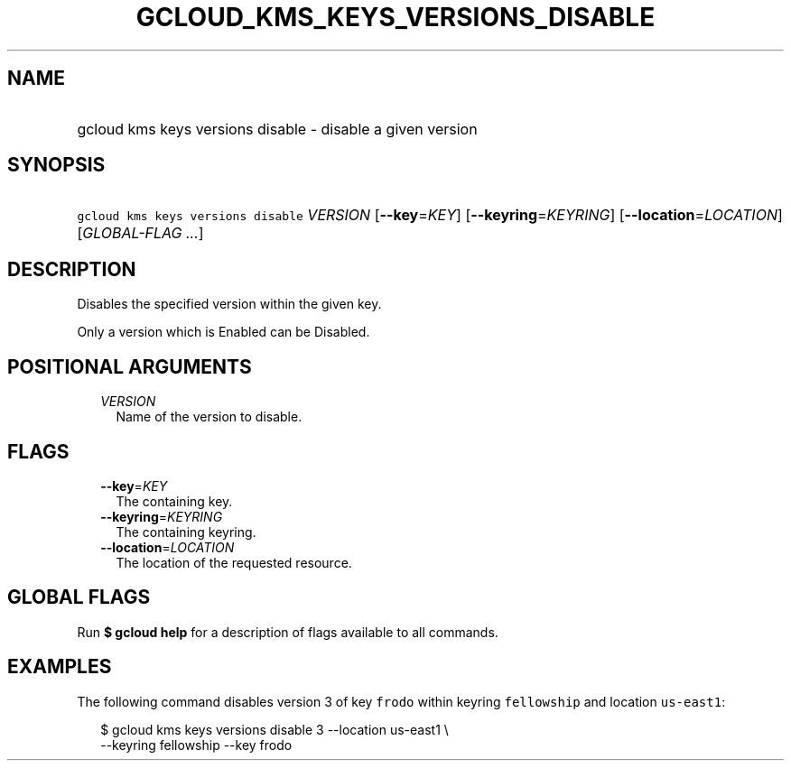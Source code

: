 
.TH "GCLOUD_KMS_KEYS_VERSIONS_DISABLE" 1



.SH "NAME"
.HP
gcloud kms keys versions disable \- disable a given version



.SH "SYNOPSIS"
.HP
\f5gcloud kms keys versions disable\fR \fIVERSION\fR [\fB\-\-key\fR=\fIKEY\fR] [\fB\-\-keyring\fR=\fIKEYRING\fR] [\fB\-\-location\fR=\fILOCATION\fR] [\fIGLOBAL\-FLAG\ ...\fR]



.SH "DESCRIPTION"

Disables the specified version within the given key.

Only a version which is Enabled can be Disabled.



.SH "POSITIONAL ARGUMENTS"

.RS 2m
.TP 2m
\fIVERSION\fR
Name of the version to disable.


.RE
.sp

.SH "FLAGS"

.RS 2m
.TP 2m
\fB\-\-key\fR=\fIKEY\fR
The containing key.

.TP 2m
\fB\-\-keyring\fR=\fIKEYRING\fR
The containing keyring.

.TP 2m
\fB\-\-location\fR=\fILOCATION\fR
The location of the requested resource.


.RE
.sp

.SH "GLOBAL FLAGS"

Run \fB$ gcloud help\fR for a description of flags available to all commands.



.SH "EXAMPLES"

The following command disables version 3 of key \f5frodo\fR within keyring
\f5fellowship\fR and location \f5us\-east1\fR:

.RS 2m
$ gcloud kms keys versions disable 3 \-\-location us\-east1 \e
    \-\-keyring fellowship \-\-key frodo
.RE
